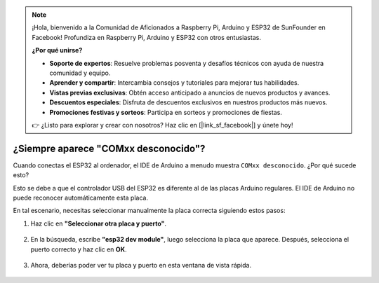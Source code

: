 .. note::

    ¡Hola, bienvenido a la Comunidad de Aficionados a Raspberry Pi, Arduino y ESP32 de SunFounder en Facebook! Profundiza en Raspberry Pi, Arduino y ESP32 con otros entusiastas.

    **¿Por qué unirse?**

    - **Soporte de expertos**: Resuelve problemas posventa y desafíos técnicos con ayuda de nuestra comunidad y equipo.
    - **Aprender y compartir**: Intercambia consejos y tutoriales para mejorar tus habilidades.
    - **Vistas previas exclusivas**: Obtén acceso anticipado a anuncios de nuevos productos y avances.
    - **Descuentos especiales**: Disfruta de descuentos exclusivos en nuestros productos más nuevos.
    - **Promociones festivas y sorteos**: Participa en sorteos y promociones de fiestas.

    👉 ¿Listo para explorar y crear con nosotros? Haz clic en [|link_sf_facebook|] y únete hoy!

.. _unknown_com_port:

¿Siempre aparece "COMxx desconocido"?
=========================================

Cuando conectas el ESP32 al ordenador, el IDE de Arduino a menudo muestra ``COMxx desconocido``. ¿Por qué sucede esto?

.. image:: img/unknown_device.png

Esto se debe a que el controlador USB del ESP32 es diferente al de las placas Arduino regulares. El IDE de Arduino no puede reconocer automáticamente esta placa.

En tal escenario, necesitas seleccionar manualmente la placa correcta siguiendo estos pasos:

#. Haz clic en **"Seleccionar otra placa y puerto"**.

    .. image:: img/unknown_select.png

#. En la búsqueda, escribe **"esp32 dev module"**, luego selecciona la placa que aparece. Después, selecciona el puerto correcto y haz clic en **OK**.

    .. image:: img/unknown_board.png

#. Ahora, deberías poder ver tu placa y puerto en esta ventana de vista rápida.

    .. image:: img/unknown_correct.png
